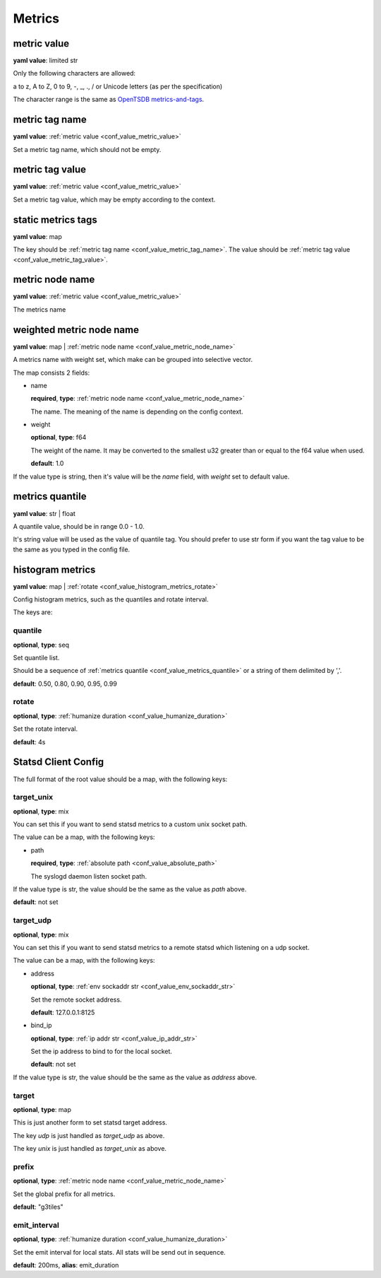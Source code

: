 .. _configure_metrics_value_types:

*******
Metrics
*******

.. _conf_value_metric_value:

metric value
============

**yaml value**: limited str

Only the following characters are allowed:

a to z, A to Z, 0 to 9, -, _, ., / or Unicode letters (as per the specification)

The character range is the same as `OpenTSDB metrics-and-tags`_.

.. _OpenTSDB metrics-and-tags: http://opentsdb.net/docs/build/html/user_guide/writing/index.html#metrics-and-tags

.. _conf_value_metric_tag_name:

metric tag name
===============

**yaml value**: :ref:`metric value <conf_value_metric_value>`

Set a metric tag name, which should not be empty.

.. _conf_value_metric_tag_value:

metric tag value
================

**yaml value**: :ref:`metric value <conf_value_metric_value>`

Set a metric tag value, which may be empty according to the context.

.. _conf_value_static_metrics_tags:

static metrics tags
===================

**yaml value**: map

The key should be :ref:`metric tag name <conf_value_metric_tag_name>`.
The value should be :ref:`metric tag value <conf_value_metric_tag_value>`.

.. _conf_value_metric_node_name:

metric node name
================

**yaml value**: :ref:`metric value <conf_value_metric_value>`

The metrics name

.. _conf_value_weighted_metric_node_name:

weighted metric node name
=========================

**yaml value**: map | :ref:`metric node name <conf_value_metric_node_name>`

A metrics name with weight set, which make can be grouped into selective vector.

The map consists 2 fields:

* name

  **required**, **type**: :ref:`metric node name <conf_value_metric_node_name>`

  The name. The meaning of the name is depending on the config context.

* weight

  **optional**, **type**: f64

  The weight of the name.
  It may be converted to the smallest u32 greater than or equal to the f64 value when used.

  **default**: 1.0

If the value type is string, then it's value will be the *name* field, with *weight* set to default value.

.. _conf_value_metrics_quantile:

metrics quantile
================

**yaml value**: str | float

A quantile value, should be in range 0.0 - 1.0.

It's string value will be used as the value of quantile tag. You should prefer to use str form if you want the tag value
to be the same as you typed in the config file.

.. _conf_value_histogram_metrics:

histogram metrics
=================

**yaml value**: map | :ref:`rotate <conf_value_histogram_metrics_rotate>`

Config histogram metrics, such as the quantiles and rotate interval.

The keys are:

quantile
--------

**optional**, **type**: seq

Set quantile list.

Should be a sequence of :ref:`metrics quantile <conf_value_metrics_quantile>` or a string of them delimited by ','.

**default**: 0.50, 0.80, 0.90, 0.95, 0.99

.. _conf_value_histogram_metrics_rotate:

rotate
------

**optional**, **type**: :ref:`humanize duration <conf_value_humanize_duration>`

Set the rotate interval.

**default**: 4s

.. _conf_value_statsd_client_config:

Statsd Client Config
====================

The full format of the root value should be a map, with the following keys:

target_unix
-----------

**optional**, **type**: mix

You can set this if you want to send statsd metrics to a custom unix socket path.

The value can be a map, with the following keys:

* path

  **required**, **type**: :ref:`absolute path <conf_value_absolute_path>`

  The syslogd daemon listen socket path.

If the value type is str, the value should be the same as the value as *path* above.

**default**: not set

target_udp
----------

**optional**, **type**: mix

You can set this if you want to send statsd metrics to a remote statsd which listening on a udp socket.

The value can be a map, with the following keys:

* address

  **optional**, **type**: :ref:`env sockaddr str <conf_value_env_sockaddr_str>`

  Set the remote socket address.

  **default**: 127.0.0.1:8125

* bind_ip

  **optional**, **type**: :ref:`ip addr str <conf_value_ip_addr_str>`

  Set the ip address to bind to for the local socket.

  **default**: not set

If the value type is str, the value should be the same as the value as *address* above.

target
------

**optional**, **type**: map

This is just another form to set statsd target address.

The key *udp* is just handled as *target_udp* as above.

The key *unix* is just handled as *target_unix* as above.

prefix
------

**optional**, **type**: :ref:`metric node name <conf_value_metric_node_name>`

Set the global prefix for all metrics.

**default**: "g3tiles"

emit_interval
-------------

**optional**, **type**: :ref:`humanize duration <conf_value_humanize_duration>`

Set the emit interval for local stats. All stats will be send out in sequence.

**default**: 200ms, **alias**: emit_duration

.. versionchanged:: 0.3.9 name changed to emit_interval
